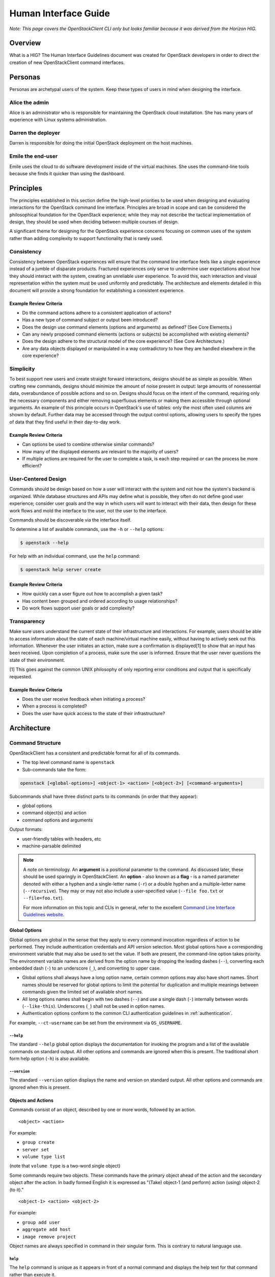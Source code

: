 .. _hig:

=====================
Human Interface Guide
=====================

*Note: This page covers the OpenStackClient CLI only but looks familiar
because it was derived from the Horizon HIG.*

Overview
========

What is a HIG?
The Human Interface Guidelines document was created for OpenStack developers
in order to direct the creation of new OpenStackClient command interfaces.

Personas
========

Personas are archetypal users of the system. Keep these types of users in
mind when designing the interface.

Alice the admin
---------------

Alice is an administrator who is responsible for maintaining the OpenStack
cloud installation. She has many years of experience with Linux systems
administration.

Darren the deployer
-------------------

Darren is responsible for doing the initial OpenStack deployment on the
host machines.

Emile the end-user
------------------

Emile uses the cloud to do software development inside of the virtual
machines. She uses the command-line tools because she finds it quicker
than using the dashboard.

Principles
==========

The principles established in this section define the high-level priorities
to be used when designing and evaluating interactions for the OpenStack
command line interface. Principles are broad in scope and can be considered
the philosophical foundation for the OpenStack experience; while they may
not describe the tactical implementation of design, they should be used
when deciding between multiple courses of design.

A significant theme for designing for the OpenStack experience concerns
focusing on common uses of the system rather than adding complexity to support
functionality that is rarely used.

Consistency
-----------

Consistency between OpenStack experiences will ensure that the command line
interface feels like a single experience instead of a jumble of disparate
products. Fractured experiences only serve to undermine user expectations
about how they should interact with the system, creating an unreliable user
experience. To avoid this, each interaction and visual representation within
the system must be used uniformly and predictably. The architecture and elements
detailed in this document will provide a strong foundation for establishing a
consistent experience.

Example Review Criteria
~~~~~~~~~~~~~~~~~~~~~~~

* Do the command actions adhere to a consistent application of actions?
* Has a new type of command subject or output been introduced?
* Does the design use command elements (options and arguments) as defined?
  (See Core Elements.)
* Can any newly proposed command elements (actions or subjects) be accomplished
  with existing elements?

* Does the design adhere to the structural model of the core experience?
  (See Core Architecture.)
* Are any data objects displayed or manipulated in a way contradictory to how
  they are handled elsewhere in the core experience?

Simplicity
----------

To best support new users and create straight forward interactions, designs
should be as simple as possible. When crafting new commands, designs should
minimize the amount of noise present in output: large amounts of
nonessential data, overabundance of possible actions and so on. Designs should
focus on the intent of the command, requiring only the necessary components
and either removing superfluous elements or making
them accessible through optional arguments. An example of this principle occurs
in OpenStack's use of tables: only the most often used columns are shown by
default. Further data may be accessed through the output control options,
allowing users to specify the types of data that they find useful in their
day-to-day work.

Example Review Criteria
~~~~~~~~~~~~~~~~~~~~~~~

* Can options be used to combine otherwise similar commands?

* How many of the displayed elements are relevant to the majority of users?
* If multiple actions are required for the user to complete a task, is each
  step required or can the process be more efficient?

User-Centered Design
--------------------

Commands should be design based on how a user will interact with the system
and not how the system's backend is organized. While database structures and
APIs may define what is possible, they often do not define good user
experience; consider user goals and the way in which users will want to
interact with their data, then design for these work flows and mold the
interface to the user, not the user to the interface.

Commands should be discoverable via the interface itself.

To determine a list of available commands, use the ``-h`` or
``--help`` options:

.. code-block:: bash

    $ openstack --help

For help with an individual command, use the ``help`` command:

.. code-block:: bash

    $ openstack help server create

Example Review Criteria
~~~~~~~~~~~~~~~~~~~~~~~

* How quickly can a user figure out how to accomplish a given task?
* Has content been grouped and ordered according to usage relationships?
* Do work flows support user goals or add complexity?

Transparency
------------

Make sure users understand the current state of their infrastructure and
interactions. For example, users should be able to access information about
the state of each machine/virtual machine easily, without having to actively
seek out this information. Whenever the user initiates an action, make sure
a confirmation is displayed[1] to show that an input has been received. Upon
completion of a process, make sure the user is informed. Ensure that the user
never questions the state of their environment.

[1] This goes against the common UNIX philosophy of only reporting error
conditions and output that is specifically requested.

Example Review Criteria
~~~~~~~~~~~~~~~~~~~~~~~

* Does the user receive feedback when initiating a process?
* When a process is completed?
* Does the user have quick access to the state of their infrastructure?


Architecture
============

Command Structure
-----------------

OpenStackClient has a consistent and predictable format for all of its commands.

* The top level command name is ``openstack``
* Sub-commands take the form:

.. code-block:: bash

    openstack [<global-options>] <object-1> <action> [<object-2>] [<command-arguments>]

Subcommands shall have three distinct parts to its commands (in order that they appear):

* global options
* command object(s) and action
* command options and arguments

Output formats:

* user-friendly tables with headers, etc
* machine-parsable delimited

.. note::

   A note on terminology. An **argument** is a positional parameter to the
   command. As discussed later, these should be used sparingly in
   OpenStackClient. An **option** - also known as a **flag** - is a named
   parameter denoted with either a hyphen and a single-letter name (``-r``) or
   a double hyphen and a multiple-letter name (``--recursive``). They may or
   may not also include a user-specified value (``--file foo.txt`` or
   ``--file=foo.txt``).

   For more information on this topic and CLIs in general, refer to the
   excellent `Command Line Interface Guidelines website`__.

   .. __: https://clig.dev/#arguments-and-flags

Global Options
~~~~~~~~~~~~~~

Global options are global in the sense that they apply to every command
invocation regardless of action to be performed.  They include authentication
credentials and API version selection.  Most global options have a corresponding
environment variable that may also be used to set the value.  If both are present,
the command-line option takes priority.  The environment variable names are derived
from the option name by dropping the leading dashes (``--``), converting each embedded
dash (``-``) to an underscore (``_``), and converting to upper case.

* Global options shall always have a long option name, certain common options may
  also have short names.  Short names should be reserved for global options to limit
  the potential for duplication and multiple meanings between commands given the
  limited set of available short names.

* All long options names shall begin with two dashes (``--``) and use a single dash
  (``-``) internally between words (``--like-this``).  Underscores (``_``) shall not
  be used in option names.

* Authentication options conform to the common CLI authentication guidelines in
  :ref:`authentication`.

For example, ``--ct-username`` can be set from the environment via
``OS_USERNAME``.

``--help``
++++++++++

The standard ``--help`` global option displays the documentation for invoking
the program and a list of the available commands on standard output.  All other
options and commands are ignored when this is present.  The traditional short
form help option (``-h``) is also available.

``--version``
+++++++++++++

The standard ``--version`` option displays the name and version on standard
output.  All other options and commands are ignored when this is present.

Objects and Actions
~~~~~~~~~~~~~~~~~~~

Commands consist of an object, described by one or more words, followed by an
action. ::

    <object> <action>

For example:

* ``group create``
* ``server set``
* ``volume type list``

(note that ``volume type`` is a two-word single object)

Some commands require two objects. These commands have the primary object ahead of the
action and the secondary object after the action. In badly formed English it is
expressed as "(Take) object-1 (and perform) action (using) object-2 (to it)." ::

    <object-1> <action> <object-2>

For example:

* ``group add user``
* ``aggregate add host``
* ``image remove project``

Object names are always specified in command in their singular form.  This is
contrary to natural language use.

``help``
++++++++

The ``help`` command is unique as it appears in front of a normal command
and displays the help text for that command rather than execute it.

Arguments
~~~~~~~~~

Commands that interact with a specific instance of an object should accept a
single argument. This argument should be a name or identifier for the object.
::

    <object> <action> [<name-or-id>]

For example:

* ``group create <group>``
* ``server set <server>``

(note that ``volume type`` is a two-word single object)

For commands that require two objects, the commands should accept two
arguments when interacting with specific instances of the two objects. These
arguments should appear in the same order as the objects. ::

    <object-1> <action> <object-2> [<object-1-name-or-id> <object-2-name-or-id>]

For example:

* ``group add user <group> <user>``
* ``aggregate add host <aggregate> <host>``
* ``image remove project <image> <project>``

Options
~~~~~~~

Each command may have its own set of options distinct from the global options.
They follow the same style as the global options and always appear between
the command and any arguments the command requires.

Command options should only have long names. The small range of available short
names makes it hard for a single short option name to have a consistent meaning
across multiple commands.

Option Forms
++++++++++++

* **datetime**: Datetime options shall accept a value in `ISO-8061`__ format.
  For example, you can list servers last modified before a given date using
  ``--changes-before``. ::

      server list --changes-before 2020-01-01T12:30:00+00:00

* **list**: List options shall be passed via multiple options rather than as
  a single delimited option. For example, you can set multiple properties on a
  compute flavor using multiple ``--property`` options. ::

      flavor set --property quota:read_bytes_sec=10240000 \
          --property quota:write_bytes_sec=10240000 \
          <flavor>

* **boolean**: Boolean options shall use a form of ``--<true>|--<false>``
  (preferred) or ``--<option>|--no-<option>``. These must be mutually
  exclusive and should be adjective rather than verbs. For example, the
  ``enabled`` state of a project is set with ``--enable|--disable``. ::

      project set --enable <project>

.. __: https://en.wikipedia.org/wiki/ISO_8601

Command Output
--------------

The default command output is pretty-printed using the Python
``prettytable`` module.

Machine-parsable output format may be specified with the ``--format``
option to ``list`` and ``show`` commands.  ``list`` commands
have an option (``--format csv``) for CSV output and ``show`` commands
have an option (``--format shell``) for the shell variable assignment
syntax of ``var="value"``.  In both cases, all data fields are quoted with ``"``

Help Commands
-------------

The help system is considered separately due to its special status
among the commands.  Rather than performing tasks against a system, it
provides information about the commands available to perform those
tasks.  The format of the ``help`` command therefore varies from the
form for other commands in that the ``help`` command appears in front
of the first object in the command.

The options ``--help`` and ``-h`` display the global options and a
list of the supported commands.  Note that the commands shown depend on the API
versions that are in effect; i.e. if ``--ct-identity-api-version=3`` is
present Identity API v3 commands are shown.


Common Actions
==============

There are a number of common actions or patterns in use across OpenStackClient.
When adding new commands, they should aim to match one of these action formats.

``create``
----------

``create`` will create a new instance of ``<object>``. Only a name should be
accepted as an argument. All other required and optional information
should be provided as options. If a name is not required, it can be marked as
optional. If it is not possible to specify a name when creating a new instance,
no arguments should be accepted. ::

    <object> create <name>

For example:

* ``flavor create <name>`` (compute flavors require a name)
* ``volume create [<name>] ...`` (block storage volumes don't *need* names)
* ``consumer create ...`` (identity consumers don't have names)
* ``container create --public <name>`` (additional information should be
  provided as options)

``show``
--------

``show`` will fetch a single instance of ``object``. Only a name or identifier
should be accepted as a argument. Any filters or additional information should
be provided as options. Where names are not unique or an instance is not found,
an error must be shown so the user can try again using a unique or valid ID,
respectively. ::

    <object> show <name-or-id>

For example:

* ``server show <name-or-id>`` (compute servers have names or IDs and can be
  referenced by both)
* ``consumer show <id>``  (identity consumers only have IDs, not names)
* ``server show --topology <name-or-id>`` (additional information should be
  provided as options)

``list``
--------

``list`` will list multiple instances of ``object``. No arguments should be
accepted. Any filters or pagination requests should be requested via option
arguments. ::

    <object> list

For example:

* ``image list`` (no arguments should be accepted)
* ``server list --status ACTIVE`` (filters should be provided as option
  arguments)

``delete``
----------

``delete`` will delete one or more instances of ``object``. Where possible,
this command should handle deleting instances of ``object`` by either name or
ID. Where names are not unique or an instance is not found, the command should
continue deleting any other instances requested before returning an error
indicating the instances that failed to delete. ::

    <object> delete <name-or-id> [<name-or-id> ...]

For example:

* ``network delete <name-or-id>``
* ``region delete <name-or-id>``

``set``, ``unset``
------------------

``set`` and ``unset`` will add or remove one or more attributes of an instance
of ``object``, respectively. Only a name or identifier should be accepted as a
argument. All other information should be provided as option
arguments. Where names are not unique or an instance is not found, an error
must be shown so the user can try again using a unique or valid ID,
respectively. This command may result in multiple API calls but it must not
result in the creation or modification of child object. ::

    <object> set <name-or-id>

For example:

* ``network set <name-or-id>``
* ``floating ip unset --port <port> <name-or-id>`` (additional information
  should be provided as options)

``add``, ``remove``
-------------------

``add`` and ``remove`` will associate or disassociate a child object with a
parent object. Only a name or identifier for both parent and child objects
should be accepted as arguments. All other information should be provided as
options. Where names are not unique or an instance is not found, an error must
be shown so the user can try again using a unique or valid ID, respectively. ::

    <parent-object> add <child-object> <parent-name-or-id> <child-name-or-id>
    <parent-object> remove <child-object> <parent-name-or-id> <child-name-or-id>

For example:

* ``aggregate add host <aggregate-name-or-id> <host>``
* ``consistency group add volume <consistency-group-name-or-id> <volume-name-or-id>``

Other actions
-------------

There are other actions that do not fit neatly into any of the above actions.
Typically, these are used where an action would create a child object but that
child object is only exposed as part of the parent object. They are also used
where fitting the action into one of the above actions, particularly ``set``,
would be deemed to be confusing or otherwise inappropriate. These are permitted
once this has been discussed among reviewers and context provided in either the
commit message or via comments in the code.

For example:

* ``server ssh`` (this would not naturally fit into any of the other actions)
* ``server migrate`` (this results in the creation of a server migration record
  and could be implemented as ``server migration create`` but this feels
  unnatural)
* ``server migration confirm`` (this could be implemented as ``server migration
  set --confirm`` but this feels unnatural)
* ``volume backup record export`` (this could be implemented as ``volume backup
  record show --exportable`` but this feels unnatural)

.. note::

    The guidelines below are best practices but exceptions do exist in
    OpenStackClient and in various plugins. Where possible, these exceptions
    should be addressed over time.


API versioning
==============

OpenStackClient will strive to behave sensibly for services that version their
API. The API versioning schemes in use vary between services and have evolved
since the early days of OpenStack. There are two types of API versioning to
consider: the major version and the minor version. Today, most OpenStack
services have settled on a single major API version and have chosen to evolve
the API without bumping the major API version any further. There are three API
"minor" versioning schemes in common use.

.. rubric:: Per-release versions

This is used by the Image service (glance). All changes to the API during a
given release cycle are gathered into a single new API version. As such, the
API version will increase at most once per release. You can continue to request
older versions.

Example:

.. list-table:: Image (glance) API versions per release

   * - Release
     - Supported 2.x API versions

   * - Grizzly
     - 2.0 - 2.1

   * - Havana
     - 2.0 - 2.2

   * - Kilo
     - 2.0 - 2.3

   * - ...
     - ...

.. rubric:: Microversions

This is used by multiple services including the Compute service (nova), Block
Storage service (cinder), and Shared Filesystem service (manila). Each change
to the API will result in a new API version. As such, the API version can
increase multiple times per release. You can continue to request older
versions.

Example:

.. list-table:: Compute (nova) API versions per release

   * - Release
     - Supported 2.x API versions

   * - Kilo
     - 2.1 - 2.3

   * - Liberty
     - 2.1 - 2.12

   * - Mitaka
     - 2.1 - 2.25

   * - ...
     - ...

.. rubric:: Extensions

This is used by the Networking service (neutron). It's a versioning scheme that
doesn't use API versions. Instead, it exposes a list of available extensions.
An extension can add, remove or modify features and vendor-specific
functionality to the API. This can include API resources/routes as well as new
fields in API requests and responses. If you want to depend on a feature added
by an extension, you should check if the extension is present.

Major API version support
-------------------------

Major API version support has become less important over time as the various
OpenStack services have chosen to focus on the "minor" versioning mechanisms
described above. However, OpenStackClient aims to support **all** OpenStack
clouds, not just those running the most recent OpenStack release. This means it
must aim to support older major API versions that have since been removed from
the services in question. For example, the Volume service's (cinder) v2 API was
deprecated in cinder 11.0.0 (Pike) and was removed in cinder 19.0.0 (Xena),
however, OpenStackClient continues to support this API since not all OpenStack
deployments have updated or will update to Xena or later. This should remain
the case for as long as this support is technically feasible.

.. note::

    While OpenStackClient will continue to support existing command
    implementations for older APIs, there is no requirement to add **new**
    commands that implement support for deprecated or removed APIs.

OpenStackClient provides different command implementations depending on the API
version used. On startup, OpenStackClient will attempt to identify the API
version using the service catalog. Where a service provides multiple API major
versions, OpenStackClient defaults to the latest one. This can be configured by
the user using options (``--ct-{service}-api-version``), environment variables
(``OS_{service}_API_VERSION``) or configuration in the ``clouds.yaml`` file.

Minor API version and extension support
---------------------------------------

As most services implement some form of versioning and use this to both add new
functionality and to modify or remove existing functionality, it is imperative
that OpenStackClient provides a mechanism to configure the API version used.
Unlike major API versions, support for API microversions or API extensions is
implemented via logic in the command itself. OpenStackClient commands should
indicate the minimum or maximum API microversion or the API extension required
for given actions and options in the help string for same. Where a user
attempts to use a feature that requires a particular microversion or extension
that the service does not support, OpenStackClient should fail with an error
message describing these requirements. Like API versions, the requested can be
configured by the user using options (``--ct-{service}-api-version``),
environment variables (``OS_{service}_API_VERSION``) or configuration in
``clouds.yaml`` file.

.. important::

   Historically, OpenStackClient has defaulted to the lowest supported
   microversion for each service. This was not by design but rather a side
   effect of relying on legacy clients who implement this behavior.
   openstacksdk does not implement this behavior and instead auto-negotiates a
   version based on the versions that SDK knows about. For now, this means we
   have some commands that require explicit microversion configuration to get
   the latest and greatest behavior, while others will handle this
   transparently. For humans, this should not matter. For scripts, which are
   more fragile, it is recommended that an explicit microversion is always
   requested.


Examples
========

The following examples depict common command and output formats expected to be
produces by the OpenStackClient.

Authentication
--------------

Using global options:

.. code-block:: bash

    $ openstack --ct-tenant-name ExampleCo --ct-username demo --ct-password secret --ct-auth-url http://localhost:5000:/v2.0 server show appweb01
    +------------------------+-----------------------------------------------------+
    |        Property        |                Value                                |
    +------------------------+-----------------------------------------------------+
    | OS-DCF:diskConfig      | MANUAL                                              |
    | OS-EXT-STS:power_state | 1                                                   |
    | flavor                 | m1.small                                            |
    | id                     | dcbc2185-ba17-4f81-95a9-c3fae9b2b042                |
    | image                  | Ubuntu 12.04 (754c231e-ade2-458c-9f91-c8df107ff7ef) |
    | keyname                | demo-key                                            |
    | name                   | appweb01                                            |
    | private_address        | 10.4.128.13                                         |
    | status                 | ACTIVE                                              |
    | user                   | demo                                                |
    +------------------------+-----------------------------------------------------+

Using environment variables:

.. code-block:: bash

    $ export OS_TENANT_NAME=ExampleCo
    $ export OS_USERNAME=demo
    $ export OS_PASSWORD=secret
    $ export OS_AUTH_URL=http://localhost:5000:/v2.0
    $ openstack server show appweb01
    +------------------------+-----------------------------------------------------+
    |        Property        |                Value                                |
    +------------------------+-----------------------------------------------------+
    | OS-DCF:diskConfig      | MANUAL                                              |
    | OS-EXT-STS:power_state | 1                                                   |
    | flavor                 | m1.small                                            |
    | id                     | dcbc2185-ba17-4f81-95a9-c3fae9b2b042                |
    | image                  | Ubuntu 12.04 (754c231e-ade2-458c-9f91-c8df107ff7ef) |
    | keyname                | demo-key                                            |
    | name                   | appweb01                                            |
    | private_address        | 10.4.128.13                                         |
    | status                 | ACTIVE                                              |
    | user                   | demo                                                |
    +------------------------+-----------------------------------------------------+

Machine Output Format
---------------------

Using the CSV output format with a list command:

.. code-block:: bash

    $ openstack server list --format csv
    "ID","Name","Status","Private_Address"
    "ead97d84-6988-47fc-9637-3564fc36bc4b","appweb01","ACTIVE","10.4.128.13"

Using the show command options of  shell output format and adding a prefix of
``my_`` to avoid collisions with existing environment variables:

.. code-block:: bash

    $ openstack server show --format shell --prefix my_ appweb01
    my_OS-DCF:diskConfig="MANUAL"
    my_OS-EXT-STS:power_state="1"
    my_flavor="m1.small"
    my_id="dcbc2185-ba17-4f81-95a9-c3fae9b2b042"
    my_image="Ubuntu 12.04 (754c231e-ade2-458c-9f91-c8df107ff7ef)"
    my_keyname="demo-key"
    my_name="appweb01"
    my_private_address="10.4.128.13"
    my_status="ACTIVE"
    my_user="demo"
